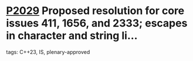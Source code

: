 * [[https://wg21.link/p2029][P2029]] Proposed resolution for core issues 411, 1656, and 2333; escapes in character and string li...
:PROPERTIES:
:CUSTOM_ID: p2029-proposed-resolution-for-core-issues-411-1656-and-2333-escapes-in-character-and-string-li
:END:
**** tags: C++23, IS, plenary-approved
